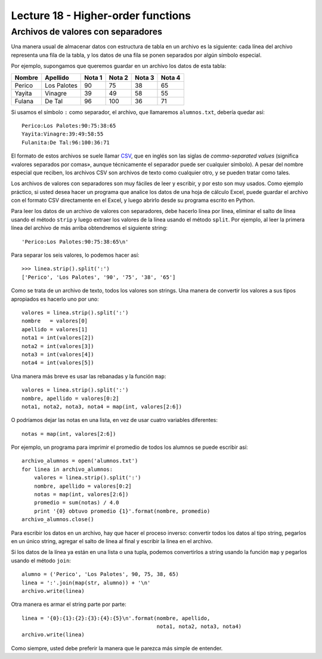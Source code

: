 Lecture 18 - Higher-order functions
-----------------------------------

Archivos de valores con separadores
~~~~~~~~~~~~~~~~~~~~~~~~~~~~~~~~~~~
Una manera usual de almacenar datos con estructura de tabla
en un archivo es la siguiente:
cada línea del archivo representa una fila de la tabla,
y los datos de una fila se ponen separados
por algún símbolo especial.

Por ejemplo,
supongamos que queremos guardar en un archivo
los datos de esta tabla:

=========== =========== ======= ======= ======= =======
Nombre      Apellido    Nota 1  Nota 2  Nota 3  Nota 4
=========== =========== ======= ======= ======= =======
Perico      Los Palotes 90      75      38      65
Yayita      Vinagre     39      49      58      55
Fulana      De Tal      96      100     36      71
=========== =========== ======= ======= ======= =======

Si usamos el símbolo ``:`` como separador,
el archivo, que llamaremos ``alumnos.txt``, debería quedar así::

    Perico:Los Palotes:90:75:38:65
    Yayita:Vinagre:39:49:58:55
    Fulanita:De Tal:96:100:36:71

El formato de estos archivos se suele llamar CSV_,
que en inglés son las siglas de *comma-separated values*
(significa «valores separados por comas»,
aunque técnicamente el separador puede ser cualquier símbolo).
A pesar del nombre especial que reciben,
los archivos CSV son archivos de texto como cualquier otro,
y se pueden tratar como tales.

.. _CSV: http://en.wikipedia.org/wiki/CSV_(file_format)

Los archivos de valores con separadores
son muy fáciles de leer y escribir, y por esto son muy usados.
Como ejemplo práctico,
si usted desea hacer un programa que analice los datos
de una hoja de cálculo Excel,
puede guardar el archivo con el formato CSV directamente en el Excel,
y luego abrirlo desde su programa escrito en Python.

Para leer los datos de un archivo de valores con separadores,
debe hacerlo línea por línea,
eliminar el salto de línea usando el método ``strip``
y luego extraer los valores de la línea usando el método ``split``.
Por ejemplo,
al leer la primera línea del archivo de más arriba
obtendremos el siguiente string::


    'Perico:Los Palotes:90:75:38:65\n'

Para separar los seis valores,
lo podemos hacer así::

    >>> linea.strip().split(':')
    ['Perico', 'Los Palotes', '90', '75', '38', '65']

Como se trata de un archivo de texto,
todos los valores son strings.
Una manera de convertir los valores a sus tipos apropiados
es hacerlo uno por uno::

    valores = linea.strip().split(':')
    nombre   = valores[0]
    apellido = valores[1]
    nota1 = int(valores[2])
    nota2 = int(valores[3])
    nota3 = int(valores[4])
    nota4 = int(valores[5])

Una manera más breve
es usar las rebanadas y la función ``map``::

    valores = linea.strip().split(':')
    nombre, apellido = valores[0:2]
    nota1, nota2, nota3, nota4 = map(int, valores[2:6])

O podríamos dejar las notas en una lista,
en vez de usar cuatro variables diferentes::

    notas = map(int, valores[2:6])

Por ejemplo,
un programa para imprimir el promedio de todos los alumnos
se puede escribir así::

    archivo_alumnos = open('alumnos.txt')
    for linea in archivo_alumnos:
        valores = linea.strip().split(':')
        nombre, apellido = valores[0:2]
        notas = map(int, valores[2:6])
        promedio = sum(notas) / 4.0
        print '{0} obtuvo promedio {1}'.format(nombre, promedio)
    archivo_alumnos.close()

Para escribir los datos en un archivo,
hay que hacer el proceso inverso:
convertir todos los datos al tipo string,
pegarlos en un único string,
agregar el salto de línea al final
y escribir la línea en el archivo.

Si los datos de la línea ya están en una lista o una tupla,
podemos convertirlos a string usando la función ``map``
y pegarlos usando el método ``join``::

    alumno = ('Perico', 'Los Palotes', 90, 75, 38, 65)
    linea = ':'.join(map(str, alumno)) + '\n'
    archivo.write(linea)

Otra manera es armar el string parte por parte::

    linea = '{0}:{1}:{2}:{3}:{4}:{5}\n'.format(nombre, apellido,
                                               nota1, nota2, nota3, nota4)
    archivo.write(linea)

Como siempre, usted debe preferir la manera
que le parezca más simple de entender.
